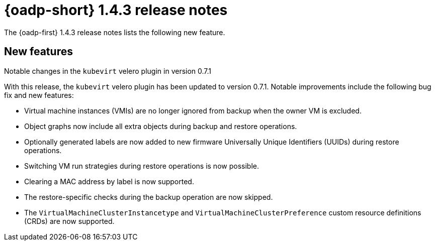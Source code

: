 // Module included in the following assemblies:
//
// * backup_and_restore/oadp-1-4-release-notes.adoc

:_mod-docs-content-type: REFERENCE

[id="oadp-1-4-3-release-notes_{context}"]
= {oadp-short} 1.4.3 release notes

The {oadp-first} 1.4.3 release notes lists the following new feature.

[id="new-features-1-4-3_{context}"]
== New features

.Notable changes in the `kubevirt` velero plugin in version 0.7.1

With this release, the `kubevirt` velero plugin has been updated to version 0.7.1. Notable improvements include the following bug fix and new features:

* Virtual machine instances (VMIs) are no longer ignored from backup when the owner VM is excluded.
* Object graphs now include all extra objects during backup and restore operations.
* Optionally generated labels are now added to new firmware Universally Unique Identifiers (UUIDs) during restore operations.
* Switching VM run strategies during restore operations is now possible.
* Clearing a MAC address by label is now supported.
* The restore-specific checks during the backup operation are now skipped.
* The `VirtualMachineClusterInstancetype` and `VirtualMachineClusterPreference` custom resource definitions (CRDs) are now supported.
//link:https://issues.redhat.com/browse/OADP-5551[OADP-5551]
